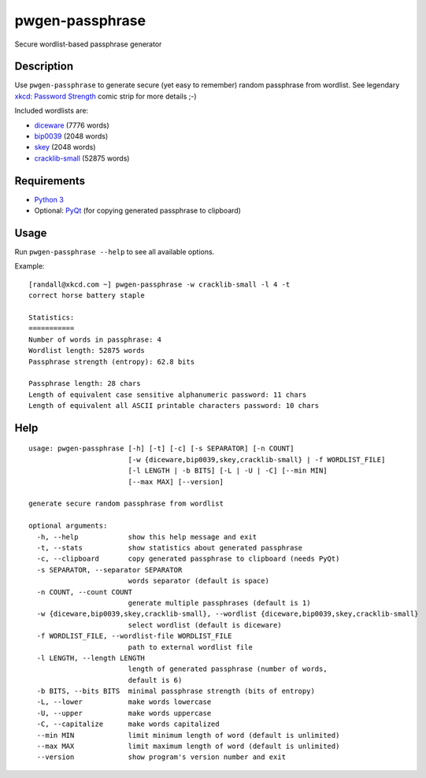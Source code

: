 pwgen-passphrase
================

Secure wordlist-based passphrase generator

Description
-----------

Use ``pwgen-passphrase`` to generate secure (yet easy to remember) random passphrase from wordlist.
See legendary `xkcd: Password Strength <https://xkcd.com/936>`_ comic strip for more details ;-)

Included wordlists are:

- `diceware <http://world.std.com/~reinhold/diceware.html>`_ (7776 words)
- `bip0039 <https://github.com/bitcoin/bips/blob/master/bip-0039.mediawiki>`_ (2048 words)
- `skey <https://tools.ietf.org/html/rfc1760>`_ (2048 words)
- `cracklib-small <https://github.com/cracklib/cracklib>`_ (52875 words)

Requirements
------------

- `Python 3 <https://www.python.org>`_
- Optional: `PyQt <https://www.riverbankcomputing.com/software/pyqt/intro>`_
  (for copying generated passphrase to clipboard)

Usage
-----

Run ``pwgen-passphrase --help`` to see all available options.

Example::

    [randall@xkcd.com ~] pwgen-passphrase -w cracklib-small -l 4 -t
    correct horse battery staple
    
    Statistics:
    ===========
    Number of words in passphrase: 4
    Wordlist length: 52875 words
    Passphrase strength (entropy): 62.8 bits
    
    Passphrase length: 28 chars
    Length of equivalent case sensitive alphanumeric password: 11 chars
    Length of equivalent all ASCII printable characters password: 10 chars

Help
----
::

    usage: pwgen-passphrase [-h] [-t] [-c] [-s SEPARATOR] [-n COUNT]
                            [-w {diceware,bip0039,skey,cracklib-small} | -f WORDLIST_FILE]
                            [-l LENGTH | -b BITS] [-L | -U | -C] [--min MIN]
                            [--max MAX] [--version]
    
    generate secure random passphrase from wordlist
    
    optional arguments:
      -h, --help            show this help message and exit
      -t, --stats           show statistics about generated passphrase
      -c, --clipboard       copy generated passphrase to clipboard (needs PyQt)
      -s SEPARATOR, --separator SEPARATOR
                            words separator (default is space)
      -n COUNT, --count COUNT
                            generate multiple passphrases (default is 1)
      -w {diceware,bip0039,skey,cracklib-small}, --wordlist {diceware,bip0039,skey,cracklib-small}
                            select wordlist (default is diceware)
      -f WORDLIST_FILE, --wordlist-file WORDLIST_FILE
                            path to external wordlist file
      -l LENGTH, --length LENGTH
                            length of generated passphrase (number of words,
                            default is 6)
      -b BITS, --bits BITS  minimal passphrase strength (bits of entropy)
      -L, --lower           make words lowercase
      -U, --upper           make words uppercase
      -C, --capitalize      make words capitalized
      --min MIN             limit minimum length of word (default is unlimited)
      --max MAX             limit maximum length of word (default is unlimited)
      --version             show program's version number and exit
